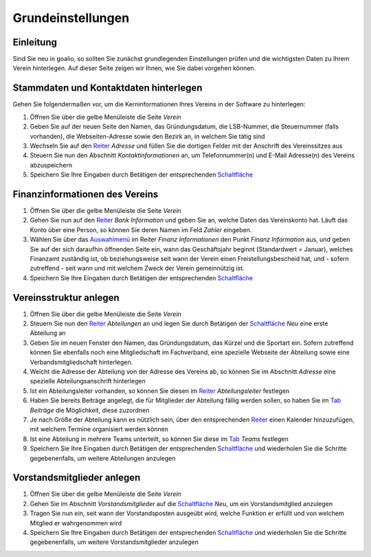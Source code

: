 Grundeinstellungen
==================

Einleitung
----------

Sind Sie neu in goalio, so sollten Sie zunächst grundlegenden Einstellungen prüfen und die wichtigsten Daten zu Ihrem Verein hinterlegen. Auf dieser Seite zeigen wir Ihnen, wie Sie dabei vorgehen können.

Stammdaten und Kontaktdaten hinterlegen
---------------------------------------

Gehen Sie folgendermaßen vor, um die Kerninformationen Ihres Vereins in der Software zu hinterlegen:

1. Öffnen Sie über die gelbe Menüleiste die Seite *Verein*

2. Geben Sie auf der neuen Seite den Namen, das Gründungsdatum, die LSB-Nummer, die Steuernummer (falls vorhanden), die Webseiten-Adresse sowie den Bezirk an, in welchem Sie tätig sind

3. Wechseln Sie auf den Reiter_ *Adresse* und füllen Sie die dortigen Felder mit der Anschrift des Vereinssitzes aus

4. Steuern Sie nun den Abschnitt *Kontaktinformationen* an, um Telefonnummer(n) und E-Mail Adresse(n) des Vereins abzuspeichern

5. Speichern Sie Ihre Eingaben durch Betätigen der entsprechenden Schaltfläche_

Finanzinformationen des Vereins
-------------------------------

1. Öffnen Sie über die gelbe Menüleiste die Seite *Verein*

2. Gehen Sie nun auf den Reiter_ *Bank Information* und geben Sie an, welche Daten das Vereinskonto hat. Läuft das Konto über eine Person, so können Sie deren Namen im Feld *Zahler* eingeben.

3. Wählen Sie über das Auswahlmenü_ im Reiter *Finanz Informationen* den Punkt *Finanz Information* aus, und geben Sie auf der sich daraufhin öffnenden Seite ein, wann das Geschäftsjahr beginnt (Standardwert = Januar), welches Finanzamt zuständig ist, ob beziehungsweise seit wann der Verein einen Freistellungsbescheid hat, und - sofern zutreffend - seit wann und mit welchem Zweck der Verein gemeinnützig ist.

4. Speichern Sie Ihre Eingaben durch Betätigen der entsprechenden Schaltfläche_

Vereinsstruktur anlegen
-----------------------

1. Öffnen Sie über die gelbe Menüleiste die Seite *Verein*

2. Steuern Sie nun den Reiter_ *Abteilungen* an und legen Sie durch Betätigen der Schaltfläche_ *Neu* eine erste Abteilung an

3. Geben Sie im neuen Fenster den Namen, das Gründungsdatum, das Kürzel und die Sportart ein. Sofern zutreffend können Sie ebenfalls noch eine Mitgliedschaft im Fachverband, eine spezielle Webseite der Abteilung sowie eine Verbandsmitgliedschaft hinterlegen.

4. Weicht die Adresse der Abteilung von der Adresse des Vereins ab, so können Sie im Abschnitt *Adresse* eine spezielle Abteilungsanschrift hinterlegen

5. Ist ein Abteilungsleiter vorhanden, so können Sie diesen im Reiter_ *Abteilungsleiter* festlegen

6. Haben Sie bereits Beiträge angelegt, die für Mitglieder der Abteilung fällig werden sollen, so haben Sie im Tab_ *Beiträge* die Möglichkeit, diese zuzordnen

7. Je nach Größe der Abteilung kann es nützlich sein, über den entsprechenden Reiter_ einen Kalender hinzuzufügen, mit welchem Termine organisiert werden können

8. Ist eine Abteilung in mehrere Teams unterteilt, so können Sie diese im Tab_ *Teams* festlegen

9. Speichern Sie Ihre Eingaben durch Betätigen der entsprechenden Schaltfläche_ und wiederholen Sie die Schritte gegebenenfalls, um weitere Abteilungen anzulegen

.. image:: ../images/gui/abteilung-anlegen.png

Vorstandsmitglieder anlegen
---------------------------

1. Öffnen Sie über die gelbe Menüleiste die Seite *Verein*

2. Gehen Sie im Abschnitt *Vorstandsmitglieder* auf die Schaltfläche_ *Neu*, um ein Vorstandsmitglied anzulegen

3. Tragen Sie nun ein, seit wann der Vorstandsposten ausgeübt wird, welche Funktion er erfüllt und von welchem Mitglied er wahrgenommen wird

4. Speichern Sie Ihre Eingaben durch Betätigen der entsprechenden Schaltfläche_ und wiederholen Sie die Schritte gegebenenfalls, um weitere Vorstandsmitglieder anzulegen

.. image:: ../images/gui/vorstandsmitglied-anlegen.png

.. _Auswahlmenü: /de/latest/erste-schritte/benutzeroberflaeche.html#auswahl-menus
.. _Schaltfläche: /de/latest/erste-schritte/benutzeroberflaeche.html#schaltflachen
.. _Reiter: /de/latest/erste-schritte/benutzeroberflaeche.html#reiter
.. _Tab: /de/latest/erste-schritte/benutzeroberflaeche.html#reiter
.. _Tabs: /de/latest/erste-schritte/benutzeroberflaeche.html#reiter

